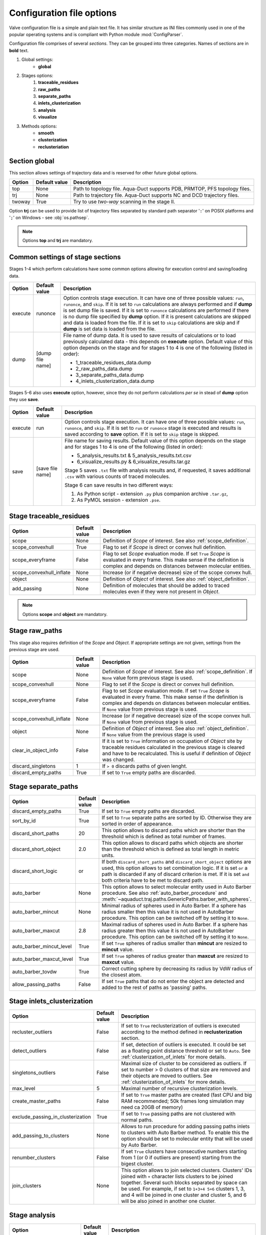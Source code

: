 Configuration file options
==========================

Valve configuration file is a simple and plain text file. It has similar structure as INI files commonly used in one of the popular operating systems and is compliant with Python module :mod:`ConfigParser`.

Configuration file comprises of several *sections*. They can be grouped into three categories. Names of sections are in **bold** text.

#. Global settings:
    * **global**
#. Stages options:
    #. **traceable_residues**
    #. **raw_paths**
    #. **separate_paths**
    #. **inlets_clusterization**
    #. **analysis**
    #. **visualize**
#. Methods options:
    * **smooth**
    * **clusterization**
    * **reclusteriation**

Section **global**
------------------

This section allows settings of trajectory data and is reserved for other future global options.

======  =============   ==========================================================================
Option  Default value   Description
======  =============   ==========================================================================
top     None            Path to topology file. Aqua-Duct supports PDB, PRMTOP, PFS topology files.
trj     None            Path to trajectory file. Aqua-Duct supports NC and DCD trajectory files.
twoway  True            Try to use *two-way* scanning in the stage II.
======  =============   ==========================================================================

Option **trj** can be used to provide list of trajectory files separated by standard path separator '``:``' on POSIX platforms and '``;``' on Windows - see :obj:`os.pathsep`.

.. note::

    Options **top** and **trj** are mandatory.


Common settings of stage sections
---------------------------------

Stages 1-4 which perform calculations have some common options allowing for execution control and saving/loading data.

.. tabularcolumns:: |p{1.0cm}|p{2.5cm}|p{11.1cm}|

========    =================   ===================================================================
Option      Default value       Description
========    =================   ===================================================================
execute     runonce             Option controls stage execution. It can have one of three possible
                                values: ``run``, ``runonce``, and ``skip``. If it is set to ``run``
                                calculations are always performed and if **dump** is set dump file
                                is saved. If it is set to ``runonce`` calculations are performed
                                if there is no dump file specified by **dump** option. If it is
                                present calculations are skipped and data is loaded from the file.
                                If it is set to ``skip`` calculations are skip and if **dump**
                                is set data is loaded from the file.
dump        [dump file name]    File name of dump data. It is used to save results of calculations
                                or to load previously calculated data - this depends on **execute**
                                option. Default value of this option depends on the stage and for
                                stages 1 to 4 is one of the following (listed in order):

                                * 1_traceable_residues_data.dump
                                * 2_raw_paths_data.dump
                                * 3_separate_paths_data.dump
                                * 4_inlets_clusterization_data.dump
========    =================   ===================================================================

Stages 5-6 also uses **execute** option, however, since they do not perform calculations `per se` in stead of **dump** option they use **save**.

.. tabularcolumns:: |p{1.0cm}|p{2.5cm}|p{11.1cm}|

========    =================   ===================================================================
Option      Default value       Description
========    =================   ===================================================================
execute     run                 Option controls stage execution. It can have one of three possible
                                values: ``run``, ``runonce``, and ``skip``. If it is set to ``run``
                                or ``runonce`` stage is executed and results is saved according to
                                **save** option. If it is set to ``skip`` stage is skipped.
save        [save file name]    File name for saving results. Default value of this option depends
                                on the stage and for stages 1 to 4 is one of the following
                                (listed in order):

                                * 5_analysis_results.txt & 5_analysis_results.txt.csv
                                * 6_visualize_results.py & 6_visualize_results.tar.gz

                                Stage 5 saves ``.txt`` file with analysis results and, if
                                requested, it saves additional ``.csv`` with various counts of
                                traced molecules.

                                Stage 6 can save results in two different ways:

                                #. As Python script - extension ``.py`` plus companion archive
                                   ``.tar.gz``,
                                #. As PyMOL session - extension ``.pse``.
========    =================   ===================================================================


Stage **traceable_residues**
----------------------------

.. _inflate_options:


.. tabularcolumns:: |p{3.0cm}|p{2.5cm}|p{9.1cm}|

=========================   ==============  ================================================================
Option                      Default value   Description
=========================   ==============  ================================================================
scope                       None            Definition of *Scope* of interest. See also
                                            :ref:`scope_definition`.
scope_convexhull            True            Flag to set if *Scope* is direct or convex hull definition.
scope_everyframe            False           Flag to set *Scope* evaluation mode. If set ``True`` *Scope* is
                                            evaluated in every frame. This make sense if the definition is
                                            complex and depends on distances between molecular entities.
scope_convexhull_inflate    None            Increase (or if negative decrease) size of the scope convex
                                            hull.
object                      None            Definition of *Object* of interest. See also
                                            :ref:`object_definition`.
add_passing                 None            Definition of molecules that should be added to traced molecules
                                            even if they were not present in *Object*.
=========================   ==============  ================================================================


.. note::

    Options **scope** and **object** are mandatory.


Stage **raw_paths**
-------------------

This stage also requires definition of the *Scope* and *Object*. If appropriate settings are not given, settings from the previous stage are used.

.. tabularcolumns:: |p{3.0cm}|p{2.5cm}|p{9.1cm}|

=========================   ==============  ================================================================
Option                      Default value   Description
=========================   ==============  ================================================================
scope                       None            Definition of *Scope* of interest. See also
                                            :ref:`scope_definition`. If ``None`` value form previous stage
                                            is used.
scope_convexhull            None            Flag to set if the *Scope* is direct or convex hull definition.
scope_everyframe            False           Flag to set *Scope* evaluation mode. If set ``True`` *Scope* is
                                            evaluated in every frame. This make sense if the definition is
                                            complex and depends on distances between molecular entities.
                                            If ``None`` value from previous stage is used.
scope_convexhull_inflate    None            Increase (or if negative decrease) size of the scope convex
                                            hull. If ``None`` value from previous stage is used.
object                      None            Definition of *Object* of interest. See also
                                            :ref:`object_definition`. If ``None`` value from the previous
                                            stage is used
clear_in_object_info        False           If it is set to ``True`` information on occupation of *Object*
                                            site by traceable residues calculated in the previous stage is
                                            cleared and have to be recalculated. This is useful if
                                            definition of *Object* was changed.
discard_singletons          1               If ``> 0`` discards paths of given lenght.
discard_empty_paths         True            If set to ``True`` empty paths are discarded.
=========================   ==============  ================================================================

.. _separate_paths_options:

Stage **separate_paths**
------------------------

.. tabularcolumns:: |p{4.0cm}|p{2.5cm}|p{8.1cm}|

========================    ==============  ================================================================
Option                      Default value   Description
========================    ==============  ================================================================
discard_empty_paths         True            If set to ``True`` empty paths are discarded.
sort_by_id                  True            If set to ``True`` separate paths are sorted by ID. Otherwise
                                            they are sorted in order of appearance.
discard_short_paths         20              This option allows to discard paths which are shorter than the
                                            threshold which is defined as total number of frames.
discard_short_object        2.0             This option allows to discard paths which objects are shorter
                                            than the threshold which is defined as total length in metric
                                            units.
discard_short_logic         or              If both ``discard_short_paths`` and ``discard_short_object``
                                            options are used, this option allows to set combination logic.
                                            If it is set ``or`` a path is discarded if any of discard
                                            criterion is met. If it is set ``and`` both criteria have to
                                            be met to discard path.
auto_barber                 None            This option allows to select molecular entity used in Auto
                                            Barber procedure. See also :ref:`auto_barber_procedure` and
                                            :meth:`~aquaduct.traj.paths.GenericPaths.barber_with_spheres`.
auto_barber_mincut          None            Minimal radius of spheres used in Auto Barber. If a sphere has
                                            radius smaller then this value it is not used in AutoBarber
                                            procedure. This option can be switched off by setting it to
                                            ``None``.
auto_barber_maxcut          2.8             Maximal radius of spheres used in Auto Barber. If a sphere has
                                            radius greater then this value it is not used in AutoBarber
                                            procedure. This option can be switched off by setting it to
                                            ``None``.
auto_barber_mincut_level    True            If set ``True`` spheres of radius smaller than **mincut** are
                                            resized to **mincut** value.
auto_barber_maxcut_level    True            If set ``True`` spheres of radius greater than **maxcut** are
                                            resized to **maxcut** value.
auto_barber_tovdw           True            Correct cutting sphere by decreasing its radius by VdW radius
                                            of the closest atom.
allow_passing_paths         False           If set ``True`` paths that do not enter the object are detected
                                            and added to the rest of paths as 'passing' paths.
========================    ==============  ================================================================


Stage **inlets_clusterization**
-------------------------------

.. tabularcolumns:: |p{5.0cm}|p{2.5cm}|p{7.1cm}|

==================================  ==============  ================================================================
Option                              Default value   Description
==================================  ==============  ================================================================
recluster_outliers                  False           If set to ``True`` reclusterization of outliers is executed
                                                    according to the method defined in **reclusterization** section.
detect_outliers                     False           If set, detection of outliers is executed. It could be set as a
                                                    floating point distance threshold or set to ``Auto``. See
                                                    :ref:`clusterization_of_inlets` for more details.
singletons_outliers                 False           Maximal size of cluster to be considered as outliers. If set to
                                                    number > 0 clusters of that size are removed and their objects
                                                    are moved to outliers. See :ref:`clusterization_of_inlets` for
                                                    more details.
max_level                           5               Maximal number of recursive clusterization levels.
create_master_paths                 False           If set to ``True`` master paths are created (fast CPU and big
                                                    RAM recommended; 50k frames long simulation may need ca 20GB of
                                                    memory)
exclude_passing_in_clusterization   True            If set to ``True`` passing paths are not clustered with normal
                                                    paths.
add_passing_to_clusters             None            Allows to run procedure for adding passing paths inlets to
                                                    clusters with Auto Barber method. To enable this the option
                                                    should be set to molecular entity that will be used by Auto
                                                    Barber.
renumber_clusters                   False           If set ``True`` clusters have consecutive numbers starting from
                                                    1 (or 0 if outliers are present) starting from the bigest
                                                    cluster.
join_clusters                       None            This option allows to join selected clusters. Clusters' IDs
                                                    joined with ``+`` character lists clusters to be joined
                                                    together. Several such blocks separated by space can be used.
                                                    For example, if set to ``1+3+4 5+6`` clusters 1, 3, and 4 will
                                                    be joined in one cluster and cluster 5, and 6 will be also
                                                    joined in another one cluster.
==================================  ==============  ================================================================

Stage **analysis**
------------------

.. tabularcolumns:: |p{4.5cm}|p{2.5cm}|p{7.6cm}|

==============================  ==============  ================================================================
Option                          Default value   Description
==============================  ==============  ================================================================
dump_config                     True            If set to ``True`` configuration options, as seen by Valve, are
                                                added to the head of results.
calculate_scope_object_size     False           If set to ``True`` volumes and areas of object and scope
                                                approximated by convex hulls will be calculated for each
                                                analyzed frames and saved in output CSV file.
scope_chull                     None            Scope convex hull definition used in calculating volume and
                                                area.
scope_chull_inflate             None            Increase (or if negative decrease) size of the scope convex
                                                hull.
object_chull                    None            Object convex hull definition used in calculating volume and
                                                area.
==============================  ==============  ================================================================


Stage **visualize**
-------------------

.. tabularcolumns:: |p{4.0cm}|p{2.5cm}|p{8.1cm}|

.. table::
    :class: longtable

    ==========================  ================    ==========================================================================================
    Option                      Default value       Description
    ==========================  ================    ==========================================================================================
    all_paths_raw               False               If ``True`` produces one object in PyMOL that holds all paths
                                                    visualized by raw coordinates.
    all_paths_smooth            False               If ``True`` produces one object in PyMOL that holds all paths
                                                    visualized by smooth coordinates.
    all_paths_split             False               If is set ``True`` objects produced by **all_paths_raw** and
                                                    **all_paths_smooth** are split into Incoming, Object, and
                                                    Outgoing parts and visualized as three different objects.
    all_paths_raw_io            False               If set ``True`` arrows pointing beginning and end of paths are
                                                    displayed oriented accordingly to raw paths orientation.
    all_paths_smooth_io         False               If set ``True`` arrows pointing beginning and end of paths are
                                                    displayed oriented accordingly to smooth paths orientation.
    all_paths_amount            None                Allows to limit number of visualised paths. If it is a number
                                                    in range ``(0,1)`` then it is interpreted as percent number
                                                    of paths to be visualized. It is is a integer number ``>= 1``
                                                    it is total number of all_paths visualized.
    simply_smooths              RecursiveVector     Option indicates linear simplification method to be used in
                                                    plotting smooth paths. Simplification removes points which do
                                                    not (or almost do not) change the shape of smooth path.
                                                    Possible choices are:

                                                    * ``RecursiveVector`` (:class:`~aquaduct.geom.traces.LinearizeRecursiveVector`),
                                                    * ``HobbitVector`` (:class:`~aquaduct.geom.traces.LinearizeHobbitVector`),
                                                    * ``OneWayVector`` (:class:`~aquaduct.geom.traces.LinearizeOneWayVector`),
                                                    * ``RecursiveTriangle`` (:class:`~aquaduct.geom.traces.LinearizeRecursiveTriangle`),
                                                    * ``HobbitTriangle`` (:class:`~aquaduct.geom.traces.LinearizeHobbitTriangle`),
                                                    * ``OneWayTriangle`` (:class:`~aquaduct.geom.traces.LinearizeOneWayTriangle`).

                                                    Optionally name of the method can be followed by a threshold
                                                    value in parentheses, i.e. ``RecursiveVector(0.05)``. For sane
                                                    values of thresholds see appropriate documentation of each method.
                                                    Default values work well. This option is not case sensitive.
                                                    It is recommended to use default method or ``HobbitVector`` method.
    paths_raw                   False               If set ``True`` raw paths are displayed as separate objects or as
                                                    one object with states corresponding to number of path.
    paths_smooth                False               If set ``True`` smooth paths are displayed as separate objects or
                                                    as one object with states corresponding to number of path.
    paths_raw_io                False               If set ``True`` arrows indicating beginning and end of paths,
                                                    oriented accordingly to raw paths, are displayed as separate
                                                    objects or as one object with states corresponding to number
                                                    of paths.
    paths_smooth_io             False               If set ``True`` arrows indicating beginning and end of paths,
                                                    oriented accordingly to smooth paths, are displayed as separate
                                                    objects or as one object with states corresponding to number
                                                    of paths.
    paths_states                False               If ``True`` objects displayed by **paths_raw**, **paths_smooth**,
                                                    **paths_raw_io**, and **paths_smooth_io** are displayed as one
                                                    object with states corresponding to number of paths.
                                                    Otherwise they are displayed as separate objects.
    ctypes_raw                  False               Displays raw paths in a similar manner as non split
                                                    **all_paths_raw** but each cluster type is displayed in
                                                    separate object.
    ctypes_smooth               False               Displays smooth paths in a similar manner as non split
                                                    **all_paths_smooth** but each cluster type is displayed in
                                                    separate object.
    ctypes_amount               None                Allows to limit number of visualised ctypes. If it is a number
                                                    in range ``(0,1)`` then it is interpreted as percent number
                                                    of ctypes to be visualized. It is is a integer number ``>= 1``
                                                    it is total number of ctypes visualized.
    inlets_clusters             False               If set ``True`` cluster of inlets are visualized.
    inlets_clusters_amount      None                Allows to limit number of visualised inlets. If it is a number
                                                    in range ``(0,1)`` then it is interpreted as percent number
                                                    of inlets to be visualized. It is is a integer number ``>= 1``
                                                    it is total number of inlets visualized.
    show_molecule               False               If is set to selection of some molecular object in the system,
                                                    for example to ``protein``, this object is displayed.
    show_molecule_frames        0                   Allows to indicate which frames of object defined by
                                                    **show_molecule** should be displayed. It is possible to set
                                                    several frames. In that case frames would be displayed as
                                                    states.
    show_scope_chull            False               If is set to selection of some molecular object in the system,
                                                    for example to ``protein``, convex hull of this object is
                                                    displayed.
    show_scope_chull_inflate    None                Increase (or if negative decrease) size of the scope convex
                                                    hull.
    show_scope_chull_frames     0                   Allows to indicate for which frames of object defined by
                                                    **show_chull** convex hull should be displayed. It is possible
                                                    to set several frames. In that case frames would be displayed
                                                    as states.
    show_object_chull           False               If is set to selection of some molecular object in the system
                                                    convex hull of this object is displayed. This works exacly the
                                                    same way as **show_chull** but is meant to mark object shape.
                                                    It can be achieved by using `name * and` molecular object
                                                    definition plus some spatial constrains, for example those
                                                    used in object definition.
    show_object_chull_frames    0                   Allows to indicate for which frames of object defined by
                                                    **show_object** convex hull should be displayed. It is possible
                                                    to set several frames. In that case frames would be displayed
                                                    as states.
    ==========================  ================    ==========================================================================================


.. note::

    Possibly due to limitations of :mod:`MDAnalysis` only whole molecules can be displayed. If **show_molecule** is set to ``backbone`` complete protein will be displayed any way. This may change in future version of :mod:`MDAnalysis` and or :mod:`aquaduct`.

.. note::

    If several frames are selected they are displayed as states which may interfere with other PyMOL objects displayed with several states.

.. note::

    If several states are displayed protein tertiary structure data might be lost. This seems to be limitation of either :mod:`MDAnalysis` or PyMOL.

.. _clusterization_options:

Clusterization sections
-----------------------

Default section for definition of clusterization method is named **clusterization** and default section for reclusterization method definition is named **reclusterization**. All clusterization sections shares some common options. Other options depends on the method.

.. tabularcolumns:: |p{3.5cm}|p{2.5cm}|p{8.6cm}|

=========================   =============== ================================================================
Option                      Default value   Description
=========================   =============== ================================================================
method                      barber or       Name of clusterization method. It has to be one of the
                            dbscan          following: barber, dbscan, affprop, meanshift, birch, kmeans.
                                            Default value depends whether it is **clusterization** section
                                            (barber) or **reclusterization** section (dbscan).
recursive_clusterization    clusterization  If it is set to name of some section that holds clusterization
                            or None         method settings this method will be called in the next
                                            recursion of clusteriation. Default value for
                                            **reclusterization** is None.
recursive_threshold         None            Allows to set threshold that excludes clusters of certain
                                            size from reclusterization. Value of this option comprises of
                                            `operator` and `value`. Operator can be one of the following:
                                            >, >=, <=, <. Value have to be expressed as floating number and
                                            it have to be in the range of 0 to 1. One can use several
                                            definitions separated by a space character.
                                            Only clusters of size complying with all thresholds definitions
                                            are submitted to reclusterization.
=========================   =============== ================================================================

.. _clusterization_methods:

barber
^^^^^^

.. _clusterization_barber:


Clusterization by **barber** method bases on :ref:`auto_barber_procedure` procedure. For each inlets a sphere is constructed according to Auto Barber **separate_paths** stage settings or according to parameters given in clasterization section. Next, inlets that form coherent clouds of mutually intersecting spheres are grouped in to clusters. Method **barber** supports the same settings as Auto Barber settings:


.. tabularcolumns:: |p{4.0cm}|p{2.5cm}|p{8.1cm}|

========================    ==============  ================================================================
Option                      Value type      Description
========================    ==============  ================================================================
auto_barber                 str             This option allows to select molecular entity used in Auto
                                            Barber procedure. See also :ref:`auto_barber_procedure` and
                                            :meth:`~aquaduct.traj.paths.GenericPaths.barber_with_spheres`.
auto_barber_mincut          float           Minimal radius of spheres used in Auto Barber. If a sphere has
                                            radius smaller then this value it is not used to cut. This
                                            option can be switched off by setting it to ``None``.
auto_barber_maxcut          float           Maximal radius of spheres used in Auto Barber. If a sphere has
                                            radius greater then this value it is not used to cut. This
                                            option can be switched off by setting it to ``None``.
auto_barber_mincut_level    bool            If set ``True`` spheres of radius less then **mincut** are
                                            resized to **mincut** value.
auto_barber_maxcut_level    bool            If set ``True`` spheres of radius greater then **maxcut** are
                                            resized to **maxcut** value.
auto_barber_tovdw           bool            Correct cutting sphere by decreasing its radius by VdW radius
                                            of the closest atom.
========================    ==============  ================================================================

dbscan
^^^^^^

For detailed description look at :class:`sklearn.cluster.DBSCAN` documentation. Following table summarized options available in `Valve` and is a copy of original documentation.

.. tabularcolumns:: |p{2.5cm}|p{2.5cm}|p{9.6cm}|

=========================   =============== ================================================================
Option                      Value type      Description
=========================   =============== ================================================================
eps                         float           The maximum distance between two samples for them to be
                                            considered as in the same neighborhood.
min_samples                 int             The number of samples (or total weight) in a neighborhood for
                                            a point to be considered as a core point. This includes the
                                            point itself.
metric                      str             The metric to use when calculating distance between instances
                                            in a feature array. Can be one of the following:

                                            * ``euclidean``,
                                            * ``cityblock``,
                                            * ``cosine``,
                                            * ``manhattan``.
algorithm                   str             The algorithm to be used by the NearestNeighbors module to
                                            compute pointwise distances and find nearest neighbors.
                                            Can be one of the following:

                                            * ``auto``,
                                            * ``ball_tree``,
                                            * ``kd_tree``,
                                            * ``brute``.
leaf_size                   int             Leaf size passed to BallTree or cKDTree.
=========================   =============== ================================================================

affprop
^^^^^^^

For detailed description look at :class:`~sklearn.cluster.AffinityPropagation` documentation. Following table summarized options available in `Valve` and is a copy of original documentation.

.. tabularcolumns:: |p{2.5cm}|p{2.5cm}|p{9.6cm}|

=========================   =============== ================================================================
Option                      Value type      Description
=========================   =============== ================================================================
damping                     float           Damping factor between 0.5 and 1.
convergence_iter            int             Number of iterations with no change in the number of estimated
                                            clusters that stops the convergence.
max_iter                    int             Maximum number of iterations.
preference                  float           Points with larger values of preferences are more likely to be
                                            chosen as exemplars.
=========================   =============== ================================================================

meanshift
^^^^^^^^^

For detailed description look at :class:`~sklearn.cluster.MeanShift` documentation. Following table summarized options available in `Valve` and is a copy of original documentation.

.. tabularcolumns:: |p{2.5cm}|p{2.5cm}|p{9.6cm}|

=========================   =============== ================================================================
Option                      Value type      Description
=========================   =============== ================================================================
bandwidth                   Auto or float   Bandwidth used in the RBF kernel. If ``Auto`` or ``None``
                                            automatic method for bandwidth estimation is used. See
                                            :func:`~sklearn.cluster.estimate_bandwidth`.
cluster_all                 bool            If true, then all points are clustered, even those orphans that
                                            are not within any kernel.
bin_seeding                 bool            If true, initial kernel locations are not locations of all
                                            points, but rather the location of the discretized version of
                                            points, where points are binned onto a grid whose coarseness
                                            corresponds to the bandwidth.
min_bin_freq                int             To speed up the algorithm, accept only those bins with at least
                                            min_bin_freq points as seeds. If not defined, set to 1.
=========================   =============== ================================================================

birch
^^^^^

For detailed description look at :class:`~sklearn.cluster.Birch` documentation. Following table summarized options available in `Valve` and is a copy of original documentation.

.. tabularcolumns:: |p{2.5cm}|p{2.5cm}|p{9.6cm}|

=========================   =============== ================================================================
Option                      Value type      Description
=========================   =============== ================================================================
threshold                   float           The radius of the subcluster obtained by merging a new sample
                                            and the closest subcluster should be lesser than the threshold.
                                            Otherwise a new subcluster is started.
branching_factor            int             Maximum number of CF subclusters in each node.
n_clusters                  int             Number of clusters after the final clustering step, which
                                            treats the subclusters from the leaves as new samples. By
                                            default, this final clustering step is not performed and the
                                            subclusters are returned as they are.
=========================   =============== ================================================================

kmeans
^^^^^^

For detailed description look at :class:`~sklearn.cluster.KMeans` documentation. Following table summarized options available in `Valve` and is a copy of original documentation.

.. tabularcolumns:: |p{2.5cm}|p{2.5cm}|p{9.6cm}|

=========================   =============== ================================================================
Option                      Value type      Description
=========================   =============== ================================================================
n_clusters                  int             The number of clusters to form as well as the number of
                                            centroids to generate.
max_iter                    int             Maximum number of iterations of the k-means algorithm for a
                                            single run.
n_init                      int             Number of time the k-means algorithm will be run with different
                                            centroid seeds. The final results will be the best output of
                                            n_init consecutive runs in terms of inertia.
init                        str             Method for initialization, defaults to ``k-means++``. Can be
                                            one of following: ``k-means++`` or ``random``.
tol                         float           Relative tolerance with regards to inertia to declare
                                            convergence.
=========================   =============== ================================================================

.. _smoothing_options:

Smooth section
--------------

Section **smooth** supports following options:

.. tabularcolumns:: |p{2.0cm}|p{2.0cm}|p{10.6cm}|

=========================   =============== ================================================================
Option                      Value type      Description
=========================   =============== ================================================================
method                      str             Smoothing method. Can be one of the following:

                                            * ``window``, (see :class:`~aquaduct.geom.smooth.WindowSmooth`)
                                            * ``mss``, (see :class:`~aquaduct.geom.smooth.MaxStepSmooth`)
                                            * ``window_mss``, (see :class:`~aquaduct.geom.smooth.WindowOverMaxStepSmooth`)
                                            * ``awin``, (see :class:`~aquaduct.geom.smooth.ActiveWindowSmooth`)
                                            * ``awin_mss``, (see :class:`~aquaduct.geom.smooth.ActiveWindowOverMaxStepSmooth`)
                                            * ``dwin``, (see :class:`~aquaduct.geom.smooth.DistanceWindowSmooth`)
                                            * ``dwin_mss``, (see :class:`~aquaduct.geom.smooth.DistanceWindowOverMaxStepSmooth`)
                                            * ``savgol``. (see :class:`~aquaduct.geom.smooth.SavgolSmooth`)
recursive                   int             Number of recursive runs of smoothing method.
window                      int or float    In window based method defines window size. In plain ``window``
                                            it has to be int number. In ``savgol`` it has to be odd integer.
step                        int             In step based method defines size of the step.
function                    str             In window based methods defines averaging function. Can be
                                            ``mean`` or ``median``.
polyorder                   int             In ``savgol`` is polynomial order.
=========================   =============== ================================================================
